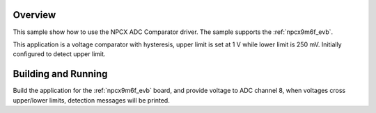 .. zephyr:code-sample:: adc_cmp_npcx
   :name: NPCX ADC Comparator
   :relevant-api: sensor_interface

   Detect upper/lower voltage limits using NPCX ADC Comparator driver.

Overview
********

This sample show how to use the NPCX ADC Comparator driver. The
sample supports the :ref:`npcx9m6f_evb`.

This application is a voltage comparator with hysteresis, upper limit is
set at 1 V while lower limit is 250 mV. Initially configured to detect
upper limit.

Building and Running
********************

Build the application for the :ref:`npcx9m6f_evb` board, and provide voltage
to ADC channel 8, when voltages cross upper/lower limits, detection messages
will be printed.

.. zephyr-app-commands::
   :zephyr-app: samples/sensor/adc_cmp_npcx
   :board: npcx9m6f_evb
   :goals: flash
   :compact:
